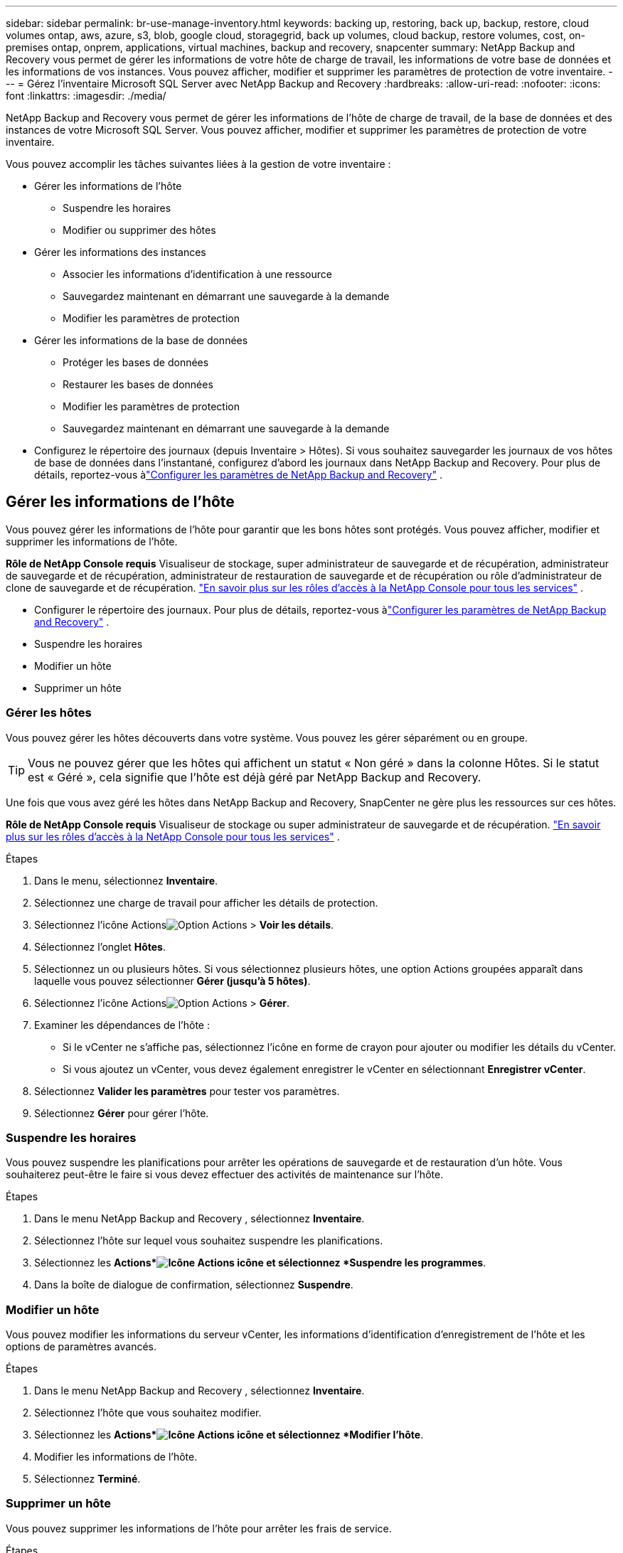 ---
sidebar: sidebar 
permalink: br-use-manage-inventory.html 
keywords: backing up, restoring, back up, backup, restore, cloud volumes ontap, aws, azure, s3, blob, google cloud, storagegrid, back up volumes, cloud backup, restore volumes, cost, on-premises ontap, onprem, applications, virtual machines, backup and recovery, snapcenter 
summary: NetApp Backup and Recovery vous permet de gérer les informations de votre hôte de charge de travail, les informations de votre base de données et les informations de vos instances.  Vous pouvez afficher, modifier et supprimer les paramètres de protection de votre inventaire. 
---
= Gérez l'inventaire Microsoft SQL Server avec NetApp Backup and Recovery
:hardbreaks:
:allow-uri-read: 
:nofooter: 
:icons: font
:linkattrs: 
:imagesdir: ./media/


[role="lead"]
NetApp Backup and Recovery vous permet de gérer les informations de l'hôte de charge de travail, de la base de données et des instances de votre Microsoft SQL Server.  Vous pouvez afficher, modifier et supprimer les paramètres de protection de votre inventaire.

Vous pouvez accomplir les tâches suivantes liées à la gestion de votre inventaire :

* Gérer les informations de l'hôte
+
** Suspendre les horaires
** Modifier ou supprimer des hôtes


* Gérer les informations des instances
+
** Associer les informations d'identification à une ressource
** Sauvegardez maintenant en démarrant une sauvegarde à la demande
** Modifier les paramètres de protection


* Gérer les informations de la base de données
+
** Protéger les bases de données
** Restaurer les bases de données
** Modifier les paramètres de protection
** Sauvegardez maintenant en démarrant une sauvegarde à la demande


* Configurez le répertoire des journaux (depuis Inventaire > Hôtes).  Si vous souhaitez sauvegarder les journaux de vos hôtes de base de données dans l'instantané, configurez d'abord les journaux dans NetApp Backup and Recovery.  Pour plus de détails, reportez-vous àlink:br-start-setup.html["Configurer les paramètres de NetApp Backup and Recovery"] .




== Gérer les informations de l'hôte

Vous pouvez gérer les informations de l'hôte pour garantir que les bons hôtes sont protégés.  Vous pouvez afficher, modifier et supprimer les informations de l'hôte.

*Rôle de NetApp Console requis* Visualiseur de stockage, super administrateur de sauvegarde et de récupération, administrateur de sauvegarde et de récupération, administrateur de restauration de sauvegarde et de récupération ou rôle d'administrateur de clone de sauvegarde et de récupération. https://docs.netapp.com/us-en/console-setup-admin/reference-iam-predefined-roles.html["En savoir plus sur les rôles d'accès à la NetApp Console pour tous les services"^] .

* Configurer le répertoire des journaux.  Pour plus de détails, reportez-vous àlink:br-start-setup.html["Configurer les paramètres de NetApp Backup and Recovery"] .
* Suspendre les horaires
* Modifier un hôte
* Supprimer un hôte




=== Gérer les hôtes

Vous pouvez gérer les hôtes découverts dans votre système.  Vous pouvez les gérer séparément ou en groupe.


TIP: Vous ne pouvez gérer que les hôtes qui affichent un statut « Non géré » dans la colonne Hôtes.  Si le statut est « Géré », cela signifie que l'hôte est déjà géré par NetApp Backup and Recovery.

Une fois que vous avez géré les hôtes dans NetApp Backup and Recovery, SnapCenter ne gère plus les ressources sur ces hôtes.

*Rôle de NetApp Console requis* Visualiseur de stockage ou super administrateur de sauvegarde et de récupération. https://docs.netapp.com/us-en/console-setup-admin/reference-iam-predefined-roles.html["En savoir plus sur les rôles d'accès à la NetApp Console pour tous les services"^] .

.Étapes
. Dans le menu, sélectionnez *Inventaire*.
. Sélectionnez une charge de travail pour afficher les détails de protection.
. Sélectionnez l'icône Actionsimage:../media/icon-action.png["Option Actions"] > *Voir les détails*.
. Sélectionnez l'onglet *Hôtes*.
. Sélectionnez un ou plusieurs hôtes.  Si vous sélectionnez plusieurs hôtes, une option Actions groupées apparaît dans laquelle vous pouvez sélectionner *Gérer (jusqu'à 5 hôtes)*.
. Sélectionnez l'icône Actionsimage:../media/icon-action.png["Option Actions"] > *Gérer*.
. Examiner les dépendances de l’hôte :
+
** Si le vCenter ne s’affiche pas, sélectionnez l’icône en forme de crayon pour ajouter ou modifier les détails du vCenter.
** Si vous ajoutez un vCenter, vous devez également enregistrer le vCenter en sélectionnant *Enregistrer vCenter*.


. Sélectionnez *Valider les paramètres* pour tester vos paramètres.
. Sélectionnez *Gérer* pour gérer l'hôte.




=== Suspendre les horaires

Vous pouvez suspendre les planifications pour arrêter les opérations de sauvegarde et de restauration d'un hôte.  Vous souhaiterez peut-être le faire si vous devez effectuer des activités de maintenance sur l’hôte.

.Étapes
. Dans le menu NetApp Backup and Recovery , sélectionnez *Inventaire*.
. Sélectionnez l’hôte sur lequel vous souhaitez suspendre les planifications.
. Sélectionnez les *Actions*image:icon-action.png["Icône Actions"] icône et sélectionnez *Suspendre les programmes*.
. Dans la boîte de dialogue de confirmation, sélectionnez *Suspendre*.




=== Modifier un hôte

Vous pouvez modifier les informations du serveur vCenter, les informations d’identification d’enregistrement de l’hôte et les options de paramètres avancés.

.Étapes
. Dans le menu NetApp Backup and Recovery , sélectionnez *Inventaire*.
. Sélectionnez l’hôte que vous souhaitez modifier.
. Sélectionnez les *Actions*image:icon-action.png["Icône Actions"] icône et sélectionnez *Modifier l'hôte*.
. Modifier les informations de l'hôte.
. Sélectionnez *Terminé*.




=== Supprimer un hôte

Vous pouvez supprimer les informations de l'hôte pour arrêter les frais de service.

.Étapes
. Dans le menu NetApp Backup and Recovery , sélectionnez *Inventaire*.
. Sélectionnez l’hôte que vous souhaitez supprimer.
. Sélectionnez les *Actions*image:icon-action.png["Icône Actions"] icône et sélectionnez *Supprimer l'hôte*.
. Vérifiez les informations de confirmation et sélectionnez *Supprimer*.




== Gérer les informations des instances

Vous pouvez gérer les informations des instances pour vous assurer que les ressources disposent des informations d'identification appropriées pour la protection et vous pouvez sauvegarder les ressources des manières suivantes :

* Protéger les instances
* Titres d'associé
* Dissocier les informations d'identification
* Protection contre les modifications
* Sauvegardez maintenant


*Rôle de NetApp Console requis* Visualiseur de stockage, super administrateur de sauvegarde et de récupération, rôle d'administrateur de sauvegarde de sauvegarde et de récupération. https://docs.netapp.com/us-en/console-setup-admin/reference-iam-predefined-roles.html["En savoir plus sur les rôles d'accès à la NetApp Console pour tous les services"^] .



=== Protéger les instances de base de données

Vous pouvez attribuer une politique à une instance de base de données à l'aide de politiques qui régissent les planifications et la conservation de la protection des ressources.

.Étapes
. Dans le menu NetApp Backup and Recovery , sélectionnez *Inventaire*.
. Sélectionnez la charge de travail que vous souhaitez afficher et sélectionnez *Afficher*.
. Sélectionnez l'onglet *Instances*.
. Sélectionnez l'instance.
. Sélectionnez les *Actions*image:icon-action.png["Icône Actions"] icône et sélectionnez *Protéger*.
. Sélectionnez une politique ou créez-en une nouvelle.
+
Pour plus de détails sur la création d'une politique, reportez-vous àlink:br-use-policies-create.html["Créer une politique"] .

. Fournissez des informations sur les scripts que vous souhaitez exécuter avant et après la sauvegarde.
+
** *Pré-script* : saisissez le nom de fichier et l'emplacement de votre script pour l'exécuter automatiquement avant que l'action de protection ne soit déclenchée.  Cela est utile pour effectuer des tâches ou des configurations supplémentaires qui doivent être exécutées avant le flux de travail de protection.
** *Post-script* : Saisissez le nom de fichier et l'emplacement de votre script pour l'exécuter automatiquement une fois l'action de protection terminée.  Cela est utile pour effectuer des tâches ou des configurations supplémentaires qui doivent être exécutées après le flux de travail de protection.


. Fournissez des informations sur la manière dont vous souhaitez que l'instantané soit vérifié :
+
** Emplacement de stockage : sélectionnez l’emplacement où l’instantané de vérification sera stocké.
** Ressource de vérification : sélectionnez si la ressource que vous souhaitez vérifier se trouve sur le snapshot local et sur le stockage secondaire ONTAP .
** Calendrier de vérification : sélectionnez la fréquence horaire, quotidienne, hebdomadaire, mensuelle ou annuelle.






=== Associer les informations d'identification à une ressource

Vous pouvez associer des informations d’identification à une ressource afin que la protection puisse se produire.

Pour plus de détails, voirlink:br-start-configure.html["Configurer les paramètres de NetApp Backup and Recovery , y compris les informations d'identification"] .

.Étapes
. Dans le menu NetApp Backup and Recovery , sélectionnez *Inventaire*.
. Sélectionnez la charge de travail que vous souhaitez afficher et sélectionnez *Afficher*.
. Sélectionnez l'onglet *Instances*.
. Sélectionnez l'instance.
. Sélectionnez les *Actions*image:icon-action.png["Icône Actions"] icône et sélectionnez *Associer les informations d'identification*.
. Utilisez les informations d’identification existantes ou créez-en de nouvelles.




=== Modifier les paramètres de protection

Vous pouvez modifier la politique, créer une nouvelle politique, définir une planification et définir les paramètres de conservation.

.Étapes
. Dans le menu NetApp Backup and Recovery , sélectionnez *Inventaire*.
. Sélectionnez la charge de travail que vous souhaitez afficher et sélectionnez *Afficher*.
. Sélectionnez l'onglet *Instances*.
. Sélectionnez l'instance.
. Sélectionnez les *Actions*image:icon-action.png["Icône Actions"] icône et sélectionnez *Modifier la protection*.
+
Pour plus de détails sur la création d'une politique, reportez-vous àlink:br-use-policies-create.html["Créer une politique"] .





=== Sauvegardez maintenant

Vous pouvez sauvegarder vos données maintenant pour garantir qu'elles sont immédiatement protégées.

.Étapes
. Dans le menu NetApp Backup and Recovery , sélectionnez *Inventaire*.
. Sélectionnez la charge de travail que vous souhaitez afficher et sélectionnez *Afficher*.
. Sélectionnez l'onglet *Instances*.
. Sélectionnez l'instance.
. Sélectionnez les *Actions*image:icon-action.png["Icône Actions"] icône et sélectionnez *Sauvegarder maintenant*.
. Choisissez le type de sauvegarde et définissez la planification.
+
Pour plus de détails sur la création d'une sauvegarde ad hoc, reportez-vous àlink:br-use-mssql-backup.html["Créer une politique"] .





== Gérer les informations de la base de données

Vous pouvez gérer les informations de la base de données des manières suivantes :

* Protéger les bases de données
* Restaurer les bases de données
* Afficher les détails de la protection
* Modifier les paramètres de protection
* Sauvegardez maintenant




=== Protéger les bases de données

Vous pouvez modifier la politique, créer une nouvelle politique, définir une planification et définir les paramètres de conservation.

*Rôle de NetApp Console requis* Visualiseur de stockage, super administrateur de sauvegarde et de récupération, rôle d'administrateur de sauvegarde de sauvegarde et de récupération. https://docs.netapp.com/us-en/console-setup-admin/reference-iam-predefined-roles.html["En savoir plus sur les rôles d'accès à la NetApp Console pour tous les services"^] .

.Étapes
. Dans le menu NetApp Backup and Recovery , sélectionnez *Inventaire*.
. Sélectionnez la charge de travail que vous souhaitez afficher et sélectionnez *Afficher*.
. Sélectionnez l'onglet *Bases de données*.
. Sélectionnez la base de données.
. Sélectionnez les *Actions*image:icon-action.png["Icône Actions"] icône et sélectionnez *Protéger*.
+
Pour plus de détails sur la création d'une politique, reportez-vous àlink:br-use-policies-create.html["Créer une politique"] .





=== Restaurer les bases de données

Vous pouvez restaurer une base de données pour garantir la protection de vos données.

*Rôle de NetApp Console requis* Visualiseur de stockage, super administrateur de sauvegarde et de récupération, rôle d'administrateur de sauvegarde de sauvegarde et de récupération. https://docs.netapp.com/us-en/console-setup-admin/reference-iam-predefined-roles.html["En savoir plus sur les rôles d'accès à la NetApp Console pour tous les services"^] .

. Sélectionnez l'onglet *Bases de données*.
. Sélectionnez la base de données.
. Sélectionnez les *Actions*image:icon-action.png["Icône Actions"] icône et sélectionnez *Restaurer*.
+
Pour plus d'informations sur la restauration des charges de travail, reportez-vous àlink:br-use-mssql-restore.html["Restaurer les charges de travail"] .





=== Modifier les paramètres de protection

Vous pouvez modifier la politique, créer une nouvelle politique, définir une planification et définir les paramètres de conservation.

*Rôle de NetApp Console requis* Visualiseur de stockage, super administrateur de sauvegarde et de récupération, rôle d'administrateur de sauvegarde de sauvegarde et de récupération. https://docs.netapp.com/us-en/console-setup-admin/reference-iam-predefined-roles.html["En savoir plus sur les rôles d'accès à la NetApp Console pour tous les services"^] .

.Étapes
. Dans le menu NetApp Backup and Recovery , sélectionnez *Inventaire*.
. Sélectionnez la charge de travail que vous souhaitez afficher et sélectionnez *Afficher*.
. Sélectionnez l'onglet *Bases de données*.
. Sélectionnez la base de données.
. Sélectionnez les *Actions*image:icon-action.png["Icône Actions"] icône et sélectionnez *Modifier la protection*.
+
Pour plus de détails sur la création d'une politique, reportez-vous àlink:br-use-policies-create.html["Créer une politique"] .





=== Sauvegardez maintenant

Vous pouvez désormais sauvegarder vos instances et bases de données Microsoft SQL Server pour garantir que vos données sont immédiatement protégées.

*Rôle de NetApp Console requis* Visualiseur de stockage, super administrateur de sauvegarde et de récupération, rôle d'administrateur de sauvegarde de sauvegarde et de récupération. https://docs.netapp.com/us-en/console-setup-admin/reference-iam-predefined-roles.html["En savoir plus sur les rôles d'accès à la NetApp Console pour tous les services"^] .

.Étapes
. Dans le menu NetApp Backup and Recovery , sélectionnez *Inventaire*.
. Sélectionnez la charge de travail que vous souhaitez afficher et sélectionnez *Afficher*.
. Sélectionnez l'onglet *Instances* ou *Bases de données*.
. Sélectionnez l'instance ou la base de données.
. Sélectionnez les *Actions*image:icon-action.png["Icône Actions"] icône et sélectionnez *Sauvegarder maintenant*.

